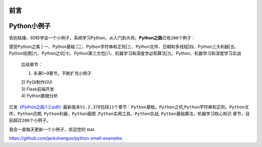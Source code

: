 ==============================
前言
==============================

==============================
Python小例子
==============================

告别枯燥，60秒学会一个小例子，系统学习Python，从入门到大师。\ **Python之路**\ 已有\ ``200``\ 个例子：

感受Python之美 \| 一、Python基础
\|二、Python字符串和正则\|三、Python文件、日期和多线程\|四、Python三大利器\|五、Python绘图\|六、Python之坑\|七、Python第三方包\|八、机器学习和深度学必知算法\|九、Python、机器学习和深度学习实战

    后续章节：

    1) 丰满1~9章节，不断扩充小例子

    | 2) PyQt制作GUI
    | 3) Flask前端开发
    | 4) Python数据分析

已发\ `《Python之路.1.2.pdf》 <https://github.com/jackzhenguo/python-small-examples/releases/tag/V1.2.378>`__\ 最新版本\ ``V1.2.378``\ 包括\ ``11``\ 个章节：\ ``Python基础``\ ，\ ``Python之坑``,\ ``Python字符串和正则``\ ，\ ``Python文件``\ ，\ ``Python日期``,
``Python利器``\ ，\ ``Python画图``
,\ ``Python实用工具``\ ，\ ``Python实战``,
``Python基础算法``\ ，\ ``机器学习核心知识``
章节，目前超过\ ``200个``\ 小例子。

我会一直每天更新一个小例子，欢迎您的 star.

https://github.com/jackzhenguo/python-small-examples



